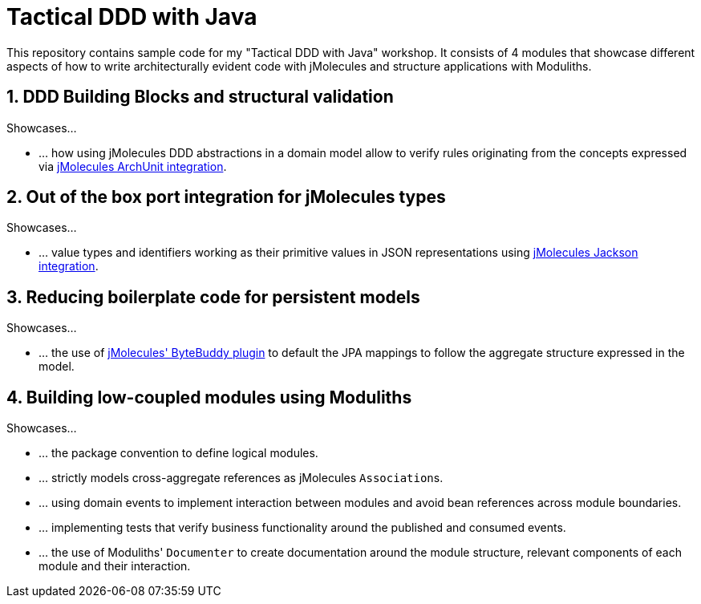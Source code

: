 = Tactical DDD with Java

This repository contains sample code for my "Tactical DDD with Java" workshop.
It consists of 4 modules that showcase different aspects of how to write architecturally evident code with jMolecules and structure applications with Moduliths.

== 1. DDD Building Blocks and structural validation

Showcases…

* … how using jMolecules DDD abstractions in a domain model allow to verify rules originating from the concepts expressed via https://github.com/xmolecules/jmolecules-integrations/tree/main/jmolecules-archunit[jMolecules ArchUnit integration].

== 2. Out of the box port integration for jMolecules types

Showcases…

* … value types and identifiers working as their primitive values in JSON representations using https://github.com/xmolecules/jmolecules-integrations/tree/main/jmolecules-jackson[jMolecules Jackson integration].

== 3. Reducing boilerplate code for persistent models

Showcases…

* … the use of https://github.com/xmolecules/jmolecules-integrations/tree/main/jmolecules-bytebuddy[jMolecules' ByteBuddy plugin] to default the JPA mappings to follow the aggregate structure expressed in the model.

== 4. Building low-coupled modules using Moduliths

Showcases…

* … the package convention to define logical modules.
* … strictly models cross-aggregate references as jMolecules ``Association``s.
* … using domain events to implement interaction between modules and avoid bean references across module boundaries.
* … implementing tests that verify business functionality around the published and consumed events.
* … the use of Moduliths' `Documenter` to create documentation around the module structure, relevant components of each module and their interaction.
